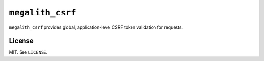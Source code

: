 ``megalith_csrf``
=================

``megalith_csrf`` provides global, application-level CSRF token validation for requests.

License
-------

MIT. See ``LICENSE``.
